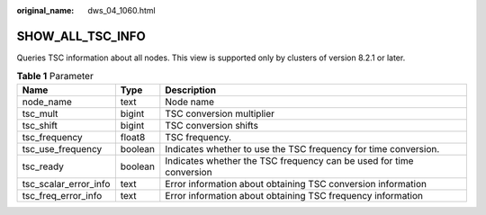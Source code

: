:original_name: dws_04_1060.html

.. _dws_04_1060:

SHOW_ALL_TSC_INFO
=================

Queries TSC information about all nodes. This view is supported only by clusters of version 8.2.1 or later.

.. table:: **Table 1** Parameter

   +-----------------------+---------+---------------------------------------------------------------------+
   | Name                  | Type    | Description                                                         |
   +=======================+=========+=====================================================================+
   | node_name             | text    | Node name                                                           |
   +-----------------------+---------+---------------------------------------------------------------------+
   | tsc_mult              | bigint  | TSC conversion multiplier                                           |
   +-----------------------+---------+---------------------------------------------------------------------+
   | tsc_shift             | bigint  | TSC conversion shifts                                               |
   +-----------------------+---------+---------------------------------------------------------------------+
   | tsc_frequency         | float8  | TSC frequency.                                                      |
   +-----------------------+---------+---------------------------------------------------------------------+
   | tsc_use_frequency     | boolean | Indicates whether to use the TSC frequency for time conversion.     |
   +-----------------------+---------+---------------------------------------------------------------------+
   | tsc_ready             | boolean | Indicates whether the TSC frequency can be used for time conversion |
   +-----------------------+---------+---------------------------------------------------------------------+
   | tsc_scalar_error_info | text    | Error information about obtaining TSC conversion information        |
   +-----------------------+---------+---------------------------------------------------------------------+
   | tsc_freq_error_info   | text    | Error information about obtaining TSC frequency information         |
   +-----------------------+---------+---------------------------------------------------------------------+
